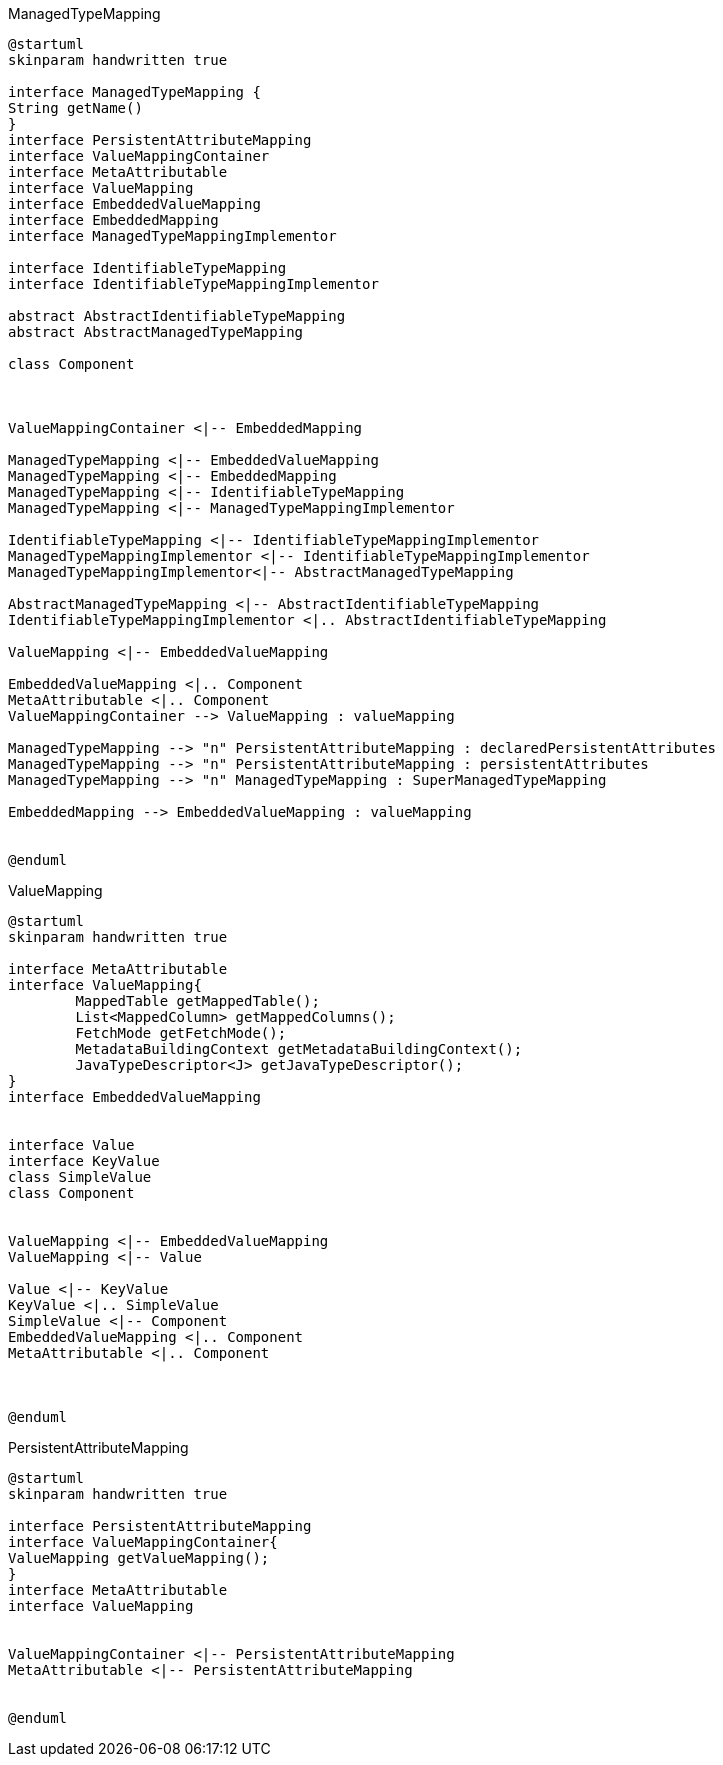 [plantuml,ManagedTypeMapping,png]
.ManagedTypeMapping
....
@startuml
skinparam handwritten true

interface ManagedTypeMapping {
String getName()
}
interface PersistentAttributeMapping
interface ValueMappingContainer
interface MetaAttributable
interface ValueMapping
interface EmbeddedValueMapping
interface EmbeddedMapping
interface ManagedTypeMappingImplementor

interface IdentifiableTypeMapping
interface IdentifiableTypeMappingImplementor

abstract AbstractIdentifiableTypeMapping
abstract AbstractManagedTypeMapping

class Component



ValueMappingContainer <|-- EmbeddedMapping

ManagedTypeMapping <|-- EmbeddedValueMapping
ManagedTypeMapping <|-- EmbeddedMapping
ManagedTypeMapping <|-- IdentifiableTypeMapping
ManagedTypeMapping <|-- ManagedTypeMappingImplementor

IdentifiableTypeMapping <|-- IdentifiableTypeMappingImplementor
ManagedTypeMappingImplementor <|-- IdentifiableTypeMappingImplementor
ManagedTypeMappingImplementor<|-- AbstractManagedTypeMapping

AbstractManagedTypeMapping <|-- AbstractIdentifiableTypeMapping
IdentifiableTypeMappingImplementor <|.. AbstractIdentifiableTypeMapping

ValueMapping <|-- EmbeddedValueMapping

EmbeddedValueMapping <|.. Component
MetaAttributable <|.. Component
ValueMappingContainer --> ValueMapping : valueMapping

ManagedTypeMapping --> "n" PersistentAttributeMapping : declaredPersistentAttributes
ManagedTypeMapping --> "n" PersistentAttributeMapping : persistentAttributes
ManagedTypeMapping --> "n" ManagedTypeMapping : SuperManagedTypeMapping

EmbeddedMapping --> EmbeddedValueMapping : valueMapping


@enduml
....


[plantuml,ValueMapping,png]
.ValueMapping
....
@startuml
skinparam handwritten true

interface MetaAttributable
interface ValueMapping{
	MappedTable getMappedTable();
	List<MappedColumn> getMappedColumns();
	FetchMode getFetchMode();
	MetadataBuildingContext getMetadataBuildingContext();
	JavaTypeDescriptor<J> getJavaTypeDescriptor();
}
interface EmbeddedValueMapping


interface Value
interface KeyValue
class SimpleValue
class Component


ValueMapping <|-- EmbeddedValueMapping
ValueMapping <|-- Value

Value <|-- KeyValue
KeyValue <|.. SimpleValue
SimpleValue <|-- Component
EmbeddedValueMapping <|.. Component
MetaAttributable <|.. Component



@enduml
....

[plantuml,PersistentAttributeMapping,png]
.PersistentAttributeMapping
....
@startuml
skinparam handwritten true

interface PersistentAttributeMapping
interface ValueMappingContainer{
ValueMapping getValueMapping();
}
interface MetaAttributable
interface ValueMapping


ValueMappingContainer <|-- PersistentAttributeMapping
MetaAttributable <|-- PersistentAttributeMapping


@enduml
....